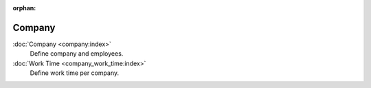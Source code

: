 :orphan:

.. _index-company:

Company
=======

:doc:`Company <company:index>`
   Define company and employees.

:doc:`Work Time <company_work_time:index>`
   Define work time per company.
